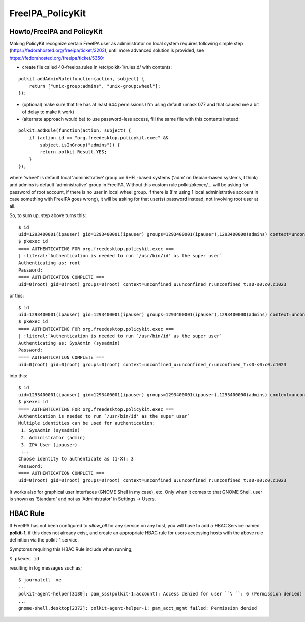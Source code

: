 FreeIPA_PolicyKit
=================



Howto/FreeIPA and PolicyKit
---------------------------

Making PolicyKit recognize certain FreeIPA user as administrator on
local system requires following simple step
(https://fedorahosted.org/freeipa/ticket/3203), until more advanced
solution is provided, see https://fedorahosted.org/freeipa/ticket/5350:

-  create file called 40-freeipa.rules in /etc/polkit-1/rules.d/ with
   contents:

::

    polkit.addAdminRule(function(action, subject) {
        return ["unix-group:admins", "unix-group:wheel"];
    });

-  (optional) make sure that file has at least 644 permissions (I'm
   using default umask 077 and that caused me a bit of delay to make it
   work)

-  (alternate approach would be) to use password-less access, fill the
   same file with this contents instead:

::

    polkit.addRule(function(action, subject) {
        if (action.id == "org.freedesktop.policykit.exec" &&
            subject.isInGroup("admins")) {
            return polkit.Result.YES;
        }
    });

where 'wheel' is default local 'administrative' group on RHEL-based
systems ('adm' on Debian-based systems, I think) and admins is default
'administrative' group in FreeIPA. Without this custom rule
polkit/pkexec/... will be asking for password of root account, if there
is no user in local wheel group. If there is (I'm using 1 local
administrative account in case something with FreeIPA goes wrong), it
will be asking for that user(s) password instead, not involving root
user at all.

So, to sum up, step above turns this:

::

   $ id
   uid=1293400001(ipauser) gid=1293400001(ipauser) groups=1293400001(ipauser),1293400000(admins) context=unconfined_u:unconfined_r:unconfined_t:s0-s0:c0.c1023
   $ pkexec id
   ==== AUTHENTICATING FOR org.freedesktop.policykit.exec ===
   | :literal:`Authentication is needed to run `/usr/bin/id' as the super user`
   Authenticating as: root
   Password: 
   ==== AUTHENTICATION COMPLETE ===
   uid=0(root) gid=0(root) groups=0(root) context=unconfined_u:unconfined_r:unconfined_t:s0-s0:c0.c1023

or this:

::

   $ id
   uid=1293400001(ipauser) gid=1293400001(ipauser) groups=1293400001(ipauser),1293400000(admins) context=unconfined_u:unconfined_r:unconfined_t:s0-s0:c0.c1023
   $ pkexec id
   ==== AUTHENTICATING FOR org.freedesktop.policykit.exec ===
   | :literal:`Authentication is needed to run `/usr/bin/id' as the super user`
   Authenticating as: SysAdmin (sysadmin)
   Password: 
   ==== AUTHENTICATION COMPLETE ===
   uid=0(root) gid=0(root) groups=0(root) context=unconfined_u:unconfined_r:unconfined_t:s0-s0:c0.c1023

into this:

::

    $ id
    uid=1293400001(ipauser) gid=1293400001(ipauser) groups=1293400001(ipauser),1293400000(admins) context=unconfined_u:unconfined_r:unconfined_t:s0-s0:c0.c1023
    $ pkexec id
    ==== AUTHENTICATING FOR org.freedesktop.policykit.exec ===
    Authentication is needed to run `/usr/bin/id' as the super user`
    Multiple identities can be used for authentication:
     1. SysAdmin (sysadmin)
     2. Administrator (admin)
     3. IPA User (ipauser)
     ...
    Choose identity to authenticate as (1-X): 3
    Password:
    ==== AUTHENTICATION COMPLETE ===
    uid=0(root) gid=0(root) groups=0(root) context=unconfined_u:unconfined_r:unconfined_t:s0-s0:c0.c1023

It works also for graphical user interfaces (GNOME Shell in my case),
etc. Only when it comes to that GNOME Shell, user is shown as 'Standard'
and not as 'Administrator' in Settings -> Users.



HBAC Rule
----------------------------------------------------------------------------------------------

If FreeIPA has not been configured to *allow_all* for any service on any
host, you will have to add a HBAC Service named **polkit-1**, if this
does not already exist, and create an appropriate HBAC rule for users
accessing hosts with the above rule definition via the polkit-1 service.

Symptoms requiring this HBAC Rule include when running;

``$ pkexec id``

resulting in log messages such as;

::

    $ journalctl -xe
    ...
    polkit-agent-helper[3130]: pam_sss(polkit-1:account): Access denied for user ``\ ``: 6 (Permission denied)
    ...
    gnome-shell.desktop[2372]: polkit-agent-helper-1: pam_acct_mgmt failed: Permission denied
